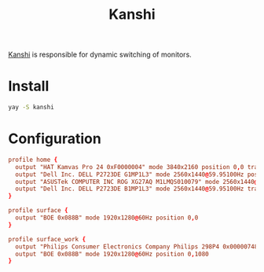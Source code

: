 #+title: Kanshi
#+PROPERTY: header-args:conf :comments link :tangle-mode (identity #o600) :mkdirp yes :tangle ~/.local/share/chezmoi/private_dot_config/kanshi/config.tmpl

[[https://git.sr.ht/~emersion/kanshi][Kanshi]] is responsible for dynamic switching of monitors.

* Install
#+begin_src sh
yay -S kanshi
#+end_src

* Configuration
#+begin_src conf
profile home {
  output "HAT Kamvas Pro 24 0xF0000004" mode 3840x2160 position 0,0 transform 270 #render_bit_depth 10
  output "Dell Inc. DELL P2723DE G1MP1L3" mode 2560x1440@59.95100Hz position 2160,0 transform 90
  output "ASUSTek COMPUTER INC ROG XG27AQ M1LMQS010079" mode 2560x1440@144.00600Hz position 3600,0 adaptive_sync on
  output "Dell Inc. DELL P2723DE B1MP1L3" mode 2560x1440@59.95100Hz transform 270 position 6160,0
}

profile surface {
  output "BOE 0x088B" mode 1920x1280@60Hz position 0,0
}

profile surface_work {
  output "Philips Consumer Electronics Company Philips 298P4 0x00000748" mode 2560x1080@60Hz position 0,0
  output "BOE 0x088B" mode 1920x1280@60Hz position 0,1080
}
#+end_src
